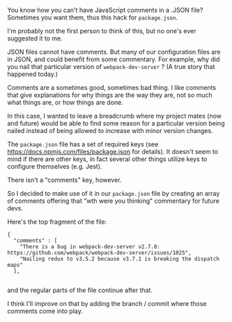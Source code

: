 You know how you can't have JavaScript comments in a .JSON file?
Sometimes you want them, thus this hack for =package.json=.

I'm probably not the first person to think of this, but no one's ever
suggested it to me.

JSON files cannot have comments. But many of our configuration files are
in JSON, and could benefit from some commentary. For example, why did
you nail that particular version of =webpack-dev-server= ? (A true story
that happened today.)

Comments are a sometimes good, sometimes bad thing. I like comments that
give explanations for why things are the way they are, not so much what
things are, or how things are done.

In this case, I wanted to leave a breadcrumb where my project mates (now
and future) would be able to find some reason for a particular version
being nailed instead of being allowed to increase with minor version
changes.

The =package.json= file has a set of required keys (see
[[https://docs.npmjs.com/files/package.json]] for details). It doesn't
seem to mind if there are other keys, in fact several other things
utilize keys to configure themselves (e.g. Jest).

There isn't a "comments" key, however.

So I decided to make use of it in our =package.json= file by creating an
array of comments offering that "wth were you thinking" commentary for
future devs.

Here's the top fragment of the file:

#+BEGIN_EXAMPLE
    {
      "comments" : [
        "There is a bug in webpack-dev-server v2.7.0: https://github.com/webpack/webpack-dev-server/issues/1025",
        "Nailing redux to v3.5.2 because v3.7.1 is breaking the dispatch maps"
      ],

#+END_EXAMPLE

and the regular parts of the file continue after that.

I think I'll improve on that by adding the branch / commit where those
comments come into play.
